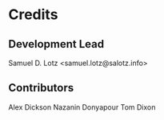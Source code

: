 * Credits

** Development Lead

Samuel D. Lotz <samuel.lotz@salotz.info>

** Contributors

Alex Dickson
Nazanin Donyapour
Tom Dixon
